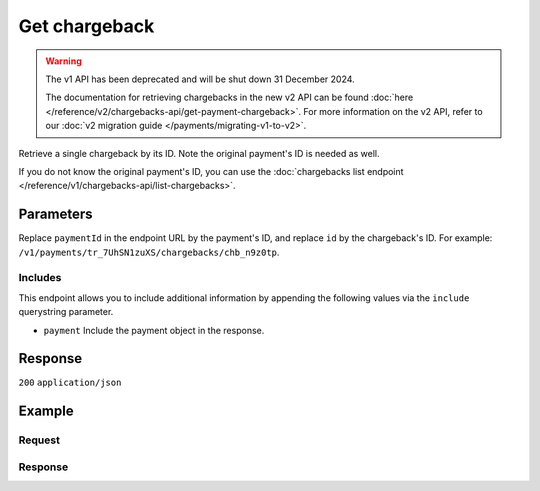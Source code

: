 Get chargeback
==============
.. api-name:: Chargebacks API
   :version: 1

.. warning:: The v1 API has been deprecated and will be shut down 31 December 2024.

             The documentation for retrieving chargebacks in the new v2 API can be found
             :doc:`here </reference/v2/chargebacks-api/get-payment-chargeback>`. For more information on the v2 API,
             refer to our :doc:`v2 migration guide </payments/migrating-v1-to-v2>`.

.. endpoint::
   :method: GET
   :url: https://api.mollie.com/v1/payments/*paymentId*/chargebacks/*id*

.. authentication::
   :api_keys: true
   :organization_access_tokens: false
   :oauth: true

Retrieve a single chargeback by its ID. Note the original payment's ID is needed as well.

If you do not know the original payment's ID, you can use the
:doc:`chargebacks list endpoint </reference/v1/chargebacks-api/list-chargebacks>`.

Parameters
----------
Replace ``paymentId`` in the endpoint URL by the payment's ID, and replace ``id`` by the chargeback's ID. For example:
``/v1/payments/tr_7UhSN1zuXS/chargebacks/chb_n9z0tp``.

Includes
^^^^^^^^
This endpoint allows you to include additional information by appending the following values via the ``include``
querystring parameter.

* ``payment`` Include the payment object in the response.

Response
--------
``200`` ``application/json``

.. parameter:: id
   :type: string

   The chargeback's unique identifier, for example ``chb_n9z0tp``.

.. parameter:: payment
   :type: string|object

   The ID of the payment this chargeback belongs to. If the payment include is requested, the ID will be replaced by a
   payment object as described in :doc:`Get payment </reference/v1/payments-api/get-payment>`.

.. parameter:: amount
   :type: decimal

   The amount charged back.

.. parameter:: chargebackDatetime
   :type: datetime

   The date and time the chargeback was issued, in `ISO 8601 <https://en.wikipedia.org/wiki/ISO_8601>`_ format.

.. parameter:: reversedDatetime
   :type: datetime

   The date and time the chargeback was reversed if applicable, in
   `ISO 8601 <https://en.wikipedia.org/wiki/ISO_8601>`_ format.

Example
-------

Request
^^^^^^^
.. code-block:: bash
   :linenos:

   curl -X GET https://api.mollie.com/v1/payments/tr_WDqYK6vllg/chargebacks/chb_n9z0tp \
       -H "Authorization: Bearer test_dHar4XY7LxsDOtmnkVtjNVWXLSlXsM"

Response
^^^^^^^^
.. code-block:: none
   :linenos:

   HTTP/1.1 200 OK
   Content-Type: application/json

   {
       "resource": "chargeback",
       "id": "chb_n9z0tp",
       "payment": "tr_WDqYK6vllg",
       "amount": "-35.07",
       "chargebackDatetime": "2018-03-14T17:00:52.0Z",
       "reversedDatetime": null
   }
